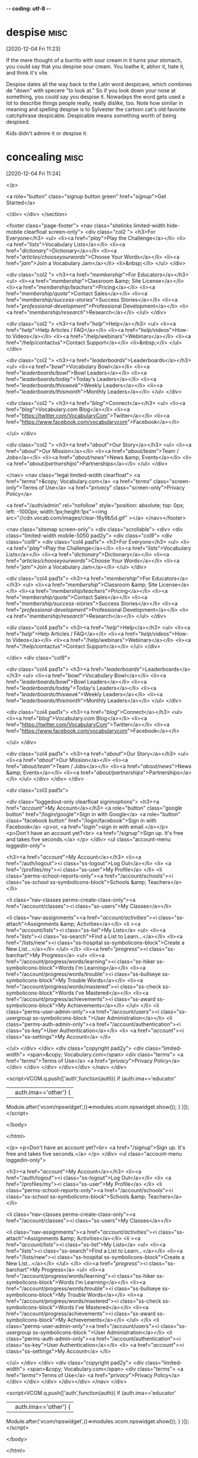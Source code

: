 -*- coding: utf-8 -*-


* despise :misc:
[2020-12-04 Fri 11:23]

If the mere thought of a burrito with sour cream in it turns your
stomach, you could say that you despise sour cream. You loathe it,
abhor it, hate it, and think it's vile.

Despise dates all the way back to the Latin word despicare, which
combines de "down" with specere "to look at." So if you look down your
nose at something, you could say you despise it. Nowadays the word
gets used a lot to describe things people really, really dislike, too.
Note how similar in meaning and spelling despise is to Sylvester the
cartoon cat's old favorite catchphrase despicable. Despicable means
something worth of being despised.

Kids didn't admire it or despise it.
* concealing :misc:
[2020-12-04 Fri 11:24]

</p>
		
		<a role="button" class="signup button green"
		href="/signup/">Get Started</a>
		
	</div> </div> </section>


<footer class="page-footer"> <nav class="sitelinks limited-width
hide-mobile clearfloat screen-only"> <div class="col2 "> <h3>For
Everyone</h3> <ul> <li><a href="/play/">Play the Challenge</a></li>
<li><a href="/lists/">Vocabulary Lists</a></li> <li><a
href="/dictionary/">Dictionary</a></li> <li><a
href="/articles/chooseyourwords/">Choose Your Words</a></li> <li><a
href="/jam/">Join a Vocabulary Jam</a></li> <li>&nbsp;</li> </ul>
</div>
			
		<div class="col2 "> <h3><a href="/membership/">For
			Educators</a></h3> <ul> <li><a
			href="/membership/">Classroom &amp; Site
			License</a></li> <li><a
			href="/membership/teachers/">Pricing</a></li>
			<li><a href="/membership/quote/">Contact
			Sales</a></li> <li><a
			href="/membership/success-stories/">Success
			Stories</a></li> <li><a
			href="/professional-development/">Professional
			Development</a></li> <li><a
			href="/membership/research/">Research</a></li>
			</ul> </div>
		
		<div class="col2 "> <h3><a href="/help/">Help</a></h3>
			<ul> <li><a href="/help/">Help Articles /
			FAQ</a></li> <li><a
			href="/help/videos/">How-to Videos</a></li>
			<li><a href="/help/webinars">Webinars</a></li>
			<li><a href="/help/contactus">Contact
			Support</a></li> <li>&nbsp;</li> </ul> </div>
					
		<div class="col2 "> <h3><a
			href="/leaderboards/">Leaderboards</a></h3>
			<ul> <li><a href="/bowl/">Vocabulary
			Bowl</a></li> <li><a
			href="/leaderboards/bowl/">Bowl
			Leaders</a></li> <li><a
			href="/leaderboards/today/">Today's
			Leaders</a></li> <li><a
			href="/leaderboards/thisweek/">Weekly
			Leaders</a></li> <li><a
			href="/leaderboards/thismonth/">Monthly
			Leaders</a></li> </ul> </div>
				
		<div class="col2 "> <h3><a
			href="/blog/">Connect</a></h3> <ul> <li><a
			href="/blog/">Vocabulary.com Blog</a></li>
			<li><a
			href="https://twitter.com/VocabularyCom">Twitter</a></li>
			<li><a
			href="https://www.facebook.com/vocabularycom">Facebook</a></li>
			
			</ul> </div>
		
		<div class="col2 "> <h3><a href="/about/">Our
			Story</a></h3> <ul> <li><a href="/about/">Our
			Mission</a></li> <li><a
			href="/about/team/">Team / Jobs</a></li>
			<li><a href="/about/news/">News &amp;
			Events</a></li> <li><a
			href="/about/partnerships/">Partnerships</a></li>
			</ul> </div>

</nav> <nav class="legal limited-width clearfloat"> <a
href="/terms/">&copy; Vocabulary.com</a> <a href="/terms/"
class="screen-only">Terms of Use</a> <a href="/privacy/"
class="screen-only">Privacy Policy</a>
		
		<a href="/auth/admin" rel="nofollow" style="position:
absolute; top: 0px; left: -1000px; width:1px;height:1px"><img
src="//cdn.vocab.com/images/clear-16y9b5d.gif" ></a> </nav></footer>

<nav class="sitemap screen-only"> <div class="scrollable"> <div> <div
class="limited-width mobile-5050 pad2y"> <div class="col9"> <div
class="col9"> <div class="col4 pad1x"> <h3>For Everyone</h3> <ul>
<li><a href="/play/">Play the Challenge</a></li> <li><a
href="/lists/">Vocabulary Lists</a></li> <li><a
href="/dictionary/">Dictionary</a></li> <li><a
href="/articles/chooseyourwords/">Choose Your Words</a></li> <li><a
href="/jam/">Join a Vocabulary Jam</a></li> </ul> </div>
			
		<div class="col4 pad1x"> <h3><a
			href="/membership/">For Educators</a></h3>
			<ul> <li><a href="/membership/">Classroom
			&amp; Site License</a></li> <li><a
			href="/membership/teachers/">Pricing</a></li>
			<li><a href="/membership/quote/">Contact
			Sales</a></li> <li><a
			href="/membership/success-stories/">Success
			Stories</a></li> <li><a
			href="/professional-development/">Professional
			Development</a></li> <li><a
			href="/membership/research/">Research</a></li>
			</ul> </div>
		
		<div class="col4 pad1x"> <h3><a
			href="/help/">Help</a></h3> <ul> <li><a
			href="/help/">Help Articles / FAQ</a></li>
			<li><a href="/help/videos/">How-to
			Videos</a></li> <li><a
			href="/help/webinars">Webinars</a></li> <li><a
			href="/help/contactus">Contact
			Support</a></li> </ul> </div>

  </div> <div class="col9">
					
		<div class="col4 pad1x"> <h3><a
			href="/leaderboards/">Leaderboards</a></h3>
			<ul> <li><a href="/bowl/">Vocabulary
			Bowl</a></li> <li><a
			href="/leaderboards/bowl/">Bowl
			Leaders</a></li> <li><a
			href="/leaderboards/today/">Today's
			Leaders</a></li> <li><a
			href="/leaderboards/thisweek/">Weekly
			Leaders</a></li> <li><a
			href="/leaderboards/thismonth/">Monthly
			Leaders</a></li> </ul> </div>
		
		<div class="col4 pad1x"> <h3><a
			href="/blog/">Connect</a></h3> <ul> <li><a
			href="/blog/">Vocabulary.com Blog</a></li>
			<li><a
			href="https://twitter.com/VocabularyCom">Twitter</a></li>
			<li><a
			href="https://www.facebook.com/vocabularycom">Facebook</a></li>
			
			</ul> </div>
		
		<div class="col4 pad1x"> <h3><a href="/about/">Our
			Story</a></h3> <ul> <li><a href="/about/">Our
			Mission</a></li> <li><a
			href="/about/team/">Team / Jobs</a></li>
			<li><a href="/about/news/">News &amp;
			Events</a></li> <li><a
			href="/about/partnerships/">Partnerships</a></li>
			</ul> </div> </div> </div>
	
	<div class="col3 pad1x">
		
		<div class="loggedout-only clearfloat signinoptions">
			<h3><a href="/account/">My Account</a></h3> <a
			role="button" class="google button"
			href="/login/google">Sign in with Google</a>
			<a role="button" class="facebook button"
			href="/login/facebook">Sign in with
			Facebook</a> <p>or, <a href="/login/">sign in
			with email.</a></p> <p>Don't have an account
			yet?<br> <a href="/signup">Sign up. It's free
			and takes five seconds.</a> </p> </div> <ul
			class="account-menu loggedin-only">
			
			<h3><a href="/account/">My Account</a></h3>
			<li><a href="/auth/logout"><i
			class="ss-logout">Log Out</a></li> <li> <a
			href="/profiles/my"><i class="ss-user">My
			Profile</a> </li> <li
			class="perms-school-reports-only"><a
			href="/account/schools"><i class="ss-school
			ss-symbolicons-block">Schools &amp;
			Teachers</a></li>
			
			<li class="nav-classes
			perms-create-class-only"><a
			href="/account/classes"><i class="ss-users">My
			Classes</a></li>
			
			<li class="nav-assignments"><a
			href="/account/activities/"><i
			class="ss-attach">Assignments &amp;
			Activities</a></li> <li ><a
			href="/account/lists/"><i class="ss-list">My
			Lists</a> <ul> <li><a href="/lists/"><i
			class="ss-search">Find a List to
			Learn...</a></li> <li><a href="/lists/new"><i
			class="ss-hospital
			ss-symbolicons-block">Create a New
			List...</a></li> </ul> </li> <li><a
			href="/progress/"><i class="ss-barchart">My
			Progress</a> <ul> <li><a
			href="/account/progress/words/learning"><i
			class="ss-hiker ss-symbolicons-block">Words
			I'm Learning</a></li> <li><a
			href="/account/progress/words/trouble"><i
			class="ss-bullseye ss-symbolicons-block">My
			Trouble Words</a></li> <li><a
			href="/account/progress/words/mastered"><i
			class="ss-check ss-symbolicons-block">Words
			I've Mastered</a></li> <li><a
			href="/account/progress/achievements"><i
			class="ss-award ss-symbolicons-block">My
			Achievements</a></li> </ul> </li> <li
			class="perms-user-admin-only"><a
			href="/account/users"><i class="ss-usergroup
			ss-symbolicons-block ">User
			Administration</a></li> <li
			class="perms-auth-admin-only"><a
			href="/account/authentication"><i
			class="ss-key">User Authentication</a></li>
			<li> <a href="/account/"><i
			class="ss-settings">My Account</a> </li>
			
		</ul> </div> </div> <div class="copyright pad2y"> <div
	class="limited-width"> <span>&copy; Vocabulary.com</span> <div
	class="terms"> <a href="/terms/">Terms of Use</a> <a
	href="/privacy/">Privacy Policy</a> </div> </div> </div>
	</div></div> </nav> </div>



<script>VCOM.q.push(['auth',function(auth){ if (auth.ima=='educator'
|| auth.ima=='other') {
Module.after('vcom/npswidget',()=>modules.vcom.npswidget.show()); }
}]);</script>


</body>

</html>


</p> <p>Don't have an account yet?<br> <a href="/signup">Sign up. It's
			free and takes five seconds.</a> </p> </div>
			<ul class="account-menu loggedin-only">
			
			<h3><a href="/account/">My Account</a></h3>
			<li><a href="/auth/logout"><i
			class="ss-logout">Log Out</a></li> <li> <a
			href="/profiles/my"><i class="ss-user">My
			Profile</a> </li> <li
			class="perms-school-reports-only"><a
			href="/account/schools"><i class="ss-school
			ss-symbolicons-block">Schools &amp;
			Teachers</a></li>
			
			<li class="nav-classes
			perms-create-class-only"><a
			href="/account/classes"><i class="ss-users">My
			Classes</a></li>
			
			<li class="nav-assignments"><a
			href="/account/activities/"><i
			class="ss-attach">Assignments &amp;
			Activities</a></li> <li ><a
			href="/account/lists/"><i class="ss-list">My
			Lists</a> <ul> <li><a href="/lists/"><i
			class="ss-search">Find a List to
			Learn...</a></li> <li><a href="/lists/new"><i
			class="ss-hospital
			ss-symbolicons-block">Create a New
			List...</a></li> </ul> </li> <li><a
			href="/progress/"><i class="ss-barchart">My
			Progress</a> <ul> <li><a
			href="/account/progress/words/learning"><i
			class="ss-hiker ss-symbolicons-block">Words
			I'm Learning</a></li> <li><a
			href="/account/progress/words/trouble"><i
			class="ss-bullseye ss-symbolicons-block">My
			Trouble Words</a></li> <li><a
			href="/account/progress/words/mastered"><i
			class="ss-check ss-symbolicons-block">Words
			I've Mastered</a></li> <li><a
			href="/account/progress/achievements"><i
			class="ss-award ss-symbolicons-block">My
			Achievements</a></li> </ul> </li> <li
			class="perms-user-admin-only"><a
			href="/account/users"><i class="ss-usergroup
			ss-symbolicons-block ">User
			Administration</a></li> <li
			class="perms-auth-admin-only"><a
			href="/account/authentication"><i
			class="ss-key">User Authentication</a></li>
			<li> <a href="/account/"><i
			class="ss-settings">My Account</a> </li>
			
		</ul> </div> </div> <div class="copyright pad2y"> <div
	class="limited-width"> <span>&copy; Vocabulary.com</span> <div
	class="terms"> <a href="/terms/">Terms of Use</a> <a
	href="/privacy/">Privacy Policy</a> </div> </div> </div>
	</div></div> </nav> </div>



<script>VCOM.q.push(['auth',function(auth){ if (auth.ima=='educator'
|| auth.ima=='other') {
Module.after('vcom/npswidget',()=>modules.vcom.npswidget.show()); }
}]);</script>


</body>

</html>


If the other kids in junior    
      high school envied me, they did a great job of concealing it.
* weigh :misc:
[2020-12-04 Fri 11:26]

To weigh is all about judging; you could be seeing how heavy something
is or if it is a good choice. You could weigh the tomatoes you're
buying or weigh your options when applying to college.

To weigh something can mean to physically assess its weight — is it 3
pounds? 40 kilos? 22 grams? But it's no accident that the symbol for
justice is often a scale. That's because all of the facts of a case
need to be weighed or evaluated for justice to be served. And
hopefully the decision will be balanced and fair.

At the time I never tried to separate my wants and weigh them against
one another.

* piecemeal :misc:
[2020-12-08 Tue 09:48]

When you do something piecemeal, you're doing it little by little, but
in a seemingly random way, with no order or system.

Say you're a computer geek and someone calls you desperate to find out
how to fix a computer that's just crashed. If you respond piecemeal to
the caller's questions, she'll have to call you back many times to get
all the information she needs to get the computer up again. You may
like to talk to her, but she's not going to be impressed with your
computer smarts.

A popular recipe for new programming languages in the past 20 years
has been to take the C model of computing and add to it, piecemeal,
parts taken from the Lisp model, like runtime typing and garbage
collection.
